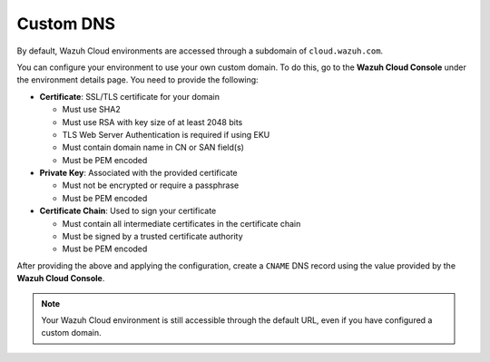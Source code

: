 .. Copyright (C) 2015, Wazuh, Inc.

.. meta::
   :description: Check out how to configure a custom domain to access an environment in Wazuh Cloud. Learn more about it in this section of the documentation.

Custom DNS
==========

By default, Wazuh Cloud environments are accessed through a subdomain of ``cloud.wazuh.com``.

You can configure your environment to use your own custom domain. To do this, go to the **Wazuh Cloud Console** under the environment details page. You need to provide the following:

-  **Certificate**: SSL/TLS certificate for your domain

   -  Must use SHA2
   -  Must use RSA with key size of at least 2048 bits
   -  TLS Web Server Authentication is required if using EKU
   -  Must contain domain name in CN or SAN field(s)
   -  Must be PEM encoded

-  **Private Key**: Associated with the provided certificate

   -  Must not be encrypted or require a passphrase
   -  Must be PEM encoded

-  **Certificate Chain**: Used to sign your certificate

   -  Must contain all intermediate certificates in the certificate chain
   -  Must be signed by a trusted certificate authority
   -  Must be PEM encoded

After providing the above and applying the configuration, create a ``CNAME`` DNS record using the value provided by the **Wazuh Cloud Console**.

.. note::

   Your Wazuh Cloud environment is still accessible through the default URL, even if you have configured a custom domain.
